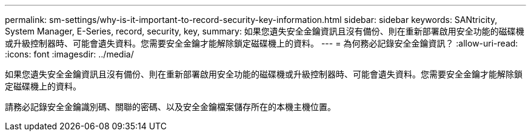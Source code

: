 ---
permalink: sm-settings/why-is-it-important-to-record-security-key-information.html 
sidebar: sidebar 
keywords: SANtricity, System Manager, E-Series, record, security, key, 
summary: 如果您遺失安全金鑰資訊且沒有備份、則在重新部署啟用安全功能的磁碟機或升級控制器時、可能會遺失資料。您需要安全金鑰才能解除鎖定磁碟機上的資料。 
---
= 為何務必記錄安全金鑰資訊？
:allow-uri-read: 
:icons: font
:imagesdir: ../media/


[role="lead"]
如果您遺失安全金鑰資訊且沒有備份、則在重新部署啟用安全功能的磁碟機或升級控制器時、可能會遺失資料。您需要安全金鑰才能解除鎖定磁碟機上的資料。

請務必記錄安全金鑰識別碼、關聯的密碼、以及安全金鑰檔案儲存所在的本機主機位置。
